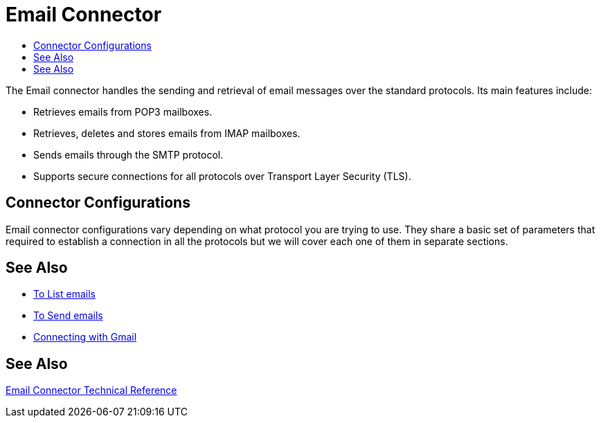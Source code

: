 = Email Connector
:keywords: email, connector, send, retrieve, manage, match, matcher, smtp, pop3, imap
:toc:
:toc-title:

toc::[]

//Anypoint Studio, Design Center connector
[[short_description]]
The Email connector handles the sending and retrieval of email messages over the standard protocols. Its main features
include:

* Retrieves emails from POP3 mailboxes.
* Retrieves, deletes and stores emails from IMAP mailboxes.
* Sends emails through the SMTP protocol.
* Supports secure connections for all protocols over Transport Layer Security (TLS).

[[connection_settings]]
== Connector Configurations

Email connector configurations vary depending on what protocol you are trying to use. They share
a basic set of parameters that required to establish a connection in all the protocols but we will
cover each one of them in separate sections.

== See Also
* link:email-list[To List emails]
* link:email-send[To Send emails]
* link:email-gmail[Connecting with Gmail]

[[see_also]]
== See Also
link:email-documentation[Email Connector Technical Reference]
